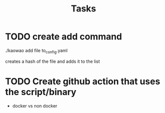 #+title: Tasks

* TODO create add command
./kaowao add file to_config.yaml

creates a hash of the file and adds it to the list

* TODO Create github action that uses the script/binary
:LOGBOOK:
- State "TODO"       from              [2022-12-21 Wed 09:58]
:END:

- docker vs non docker
